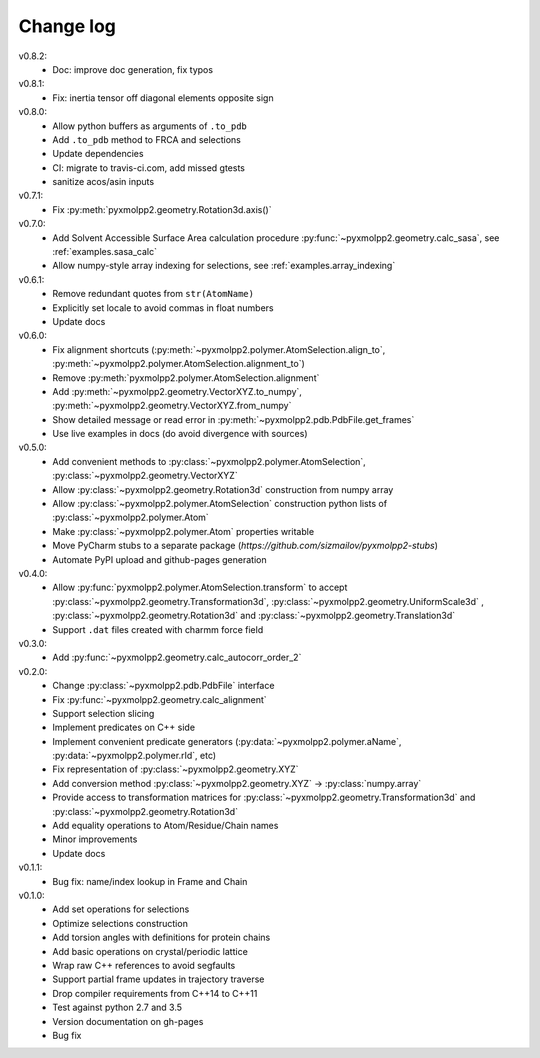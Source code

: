 ----------
Change log
----------
v0.8.2:
  - Doc: improve doc generation, fix typos
v0.8.1:
  - Fix: inertia tensor off diagonal elements opposite sign
v0.8.0:
  - Allow python buffers as arguments of ``.to_pdb``
  - Add ``.to_pdb`` method to FRCA and selections
  - Update dependencies
  - CI: migrate to travis-ci.com, add missed gtests
  - sanitize acos/asin inputs

v0.7.1:
  - Fix :py:meth:`pyxmolpp2.geometry.Rotation3d.axis()`
v0.7.0:
  - Add Solvent Accessible Surface Area calculation procedure :py:func:`~pyxmolpp2.geometry.calc_sasa`, see :ref:`examples.sasa_calc`
  - Allow numpy-style array indexing for selections, see :ref:`examples.array_indexing`

v0.6.1:
  - Remove redundant quotes from ``str(AtomName)``
  - Explicitly set locale to avoid commas in float numbers
  - Update docs
v0.6.0:
  - Fix alignment shortcuts (:py:meth:`~pyxmolpp2.polymer.AtomSelection.align_to`, :py:meth:`~pyxmolpp2.polymer.AtomSelection.alignment_to`)
  - Remove :py:meth:`pyxmolpp2.polymer.AtomSelection.alignment`
  - Add :py:meth:`~pyxmolpp2.geometry.VectorXYZ.to_numpy`, :py:meth:`~pyxmolpp2.geometry.VectorXYZ.from_numpy`
  - Show detailed message or read error in :py:meth:`~pyxmolpp2.pdb.PdbFile.get_frames`
  - Use live examples in docs (do avoid divergence with sources)
v0.5.0:
  - Add convenient methods to :py:class:`~pyxmolpp2.polymer.AtomSelection`, :py:class:`~pyxmolpp2.geometry.VectorXYZ`
  - Allow :py:class:`~pyxmolpp2.geometry.Rotation3d` construction from numpy array
  - Allow :py:class:`~pyxmolpp2.polymer.AtomSelection` construction python lists of :py:class:`~pyxmolpp2.polymer.Atom`
  - Make :py:class:`~pyxmolpp2.polymer.Atom` properties writable
  - Move PyCharm stubs to a separate package (`https://github.com/sizmailov/pyxmolpp2-stubs`)
  - Automate PyPI upload and github-pages generation
v0.4.0:
  - Allow :py:func:`pyxmolpp2.polymer.AtomSelection.transform` to accept :py:class:`~pyxmolpp2.geometry.Transformation3d`, :py:class:`~pyxmolpp2.geometry.UniformScale3d` ,
    :py:class:`~pyxmolpp2.geometry.Rotation3d` and :py:class:`~pyxmolpp2.geometry.Translation3d`
  - Support ``.dat`` files created with charmm force field
v0.3.0:
  - Add :py:func:`~pyxmolpp2.geometry.calc_autocorr_order_2`

v0.2.0:
  - Change :py:class:`~pyxmolpp2.pdb.PdbFile` interface
  - Fix :py:func:`~pyxmolpp2.geometry.calc_alignment`
  - Support selection slicing
  - Implement predicates on C++ side
  - Implement convenient predicate generators (:py:data:`~pyxmolpp2.polymer.aName`, :py:data:`~pyxmolpp2.polymer.rId`, etc)
  - Fix representation of :py:class:`~pyxmolpp2.geometry.XYZ`
  - Add conversion method :py:class:`~pyxmolpp2.geometry.XYZ` -> :py:class:`numpy.array`
  - Provide access to transformation matrices for :py:class:`~pyxmolpp2.geometry.Transformation3d` and :py:class:`~pyxmolpp2.geometry.Rotation3d`
  - Add equality operations to Atom/Residue/Chain names
  - Minor improvements
  - Update docs


v0.1.1:
  - Bug fix: name/index lookup in Frame and Chain

v0.1.0:
  - Add set operations for selections
  - Optimize selections construction
  - Add torsion angles with definitions for protein chains
  - Add basic operations on crystal/periodic lattice
  - Wrap raw C++ references to avoid segfaults
  - Support partial frame updates in trajectory traverse
  - Drop compiler requirements from C++14 to C++11
  - Test against python 2.7 and 3.5
  - Version documentation on gh-pages
  - Bug fix
